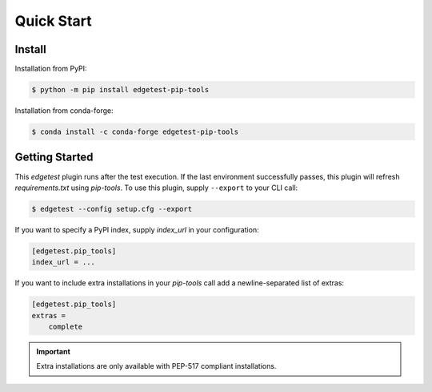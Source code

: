 Quick Start
===========

Install
-------

Installation from PyPI:

.. code-block:: console

    $ python -m pip install edgetest-pip-tools


Installation from conda-forge:

.. code:: console

    $ conda install -c conda-forge edgetest-pip-tools


Getting Started
---------------

This `edgetest` plugin runs after the test execution. If the last environment successfully
passes, this plugin will refresh `requirements.txt` using `pip-tools`. To use this plugin,
supply ``--export`` to your CLI call:

.. code-block:: console

    $ edgetest --config setup.cfg --export

If you want to specify a PyPI index, supply `index_url` in your configuration:

.. code-block:: ini

    [edgetest.pip_tools]
    index_url = ...

If you want to include extra installations in your `pip-tools` call add a newline-separated list of
extras:

.. code-block:: ini

    [edgetest.pip_tools]
    extras =
        complete

.. important::

    Extra installations are only available with PEP-517 compliant installations.
